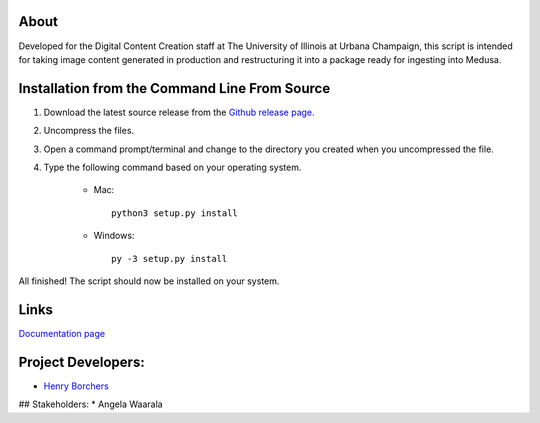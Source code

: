 About
-----

Developed for the Digital Content Creation staff at The University of Illinois at Urbana Champaign, this script is
intended for taking image content generated in production and restructuring it into a package ready for ingesting into
Medusa.


Installation from the Command Line From Source
----------------------------------------------

1) Download the latest source release from the `Github release page. <https://github.com/UIUCLibrary/DCCMedusaPackager/releases>`_
2) Uncompress the files.
3) Open a command prompt/terminal and change to the directory you created when you uncompressed the file.
4) Type the following command based on your operating system.

    * Mac::

        python3 setup.py install

    * Windows::

        py -3 setup.py install

All finished! The script should now be installed on your system.

Links
-----
`Documentation page <https://uiuclibrary.github.io/DCCMedusaPackager>`_

Project Developers:
-------------------
* `Henry Borchers <hborcher@illinois.edu>`_

## Stakeholders:
* Angela Waarala
